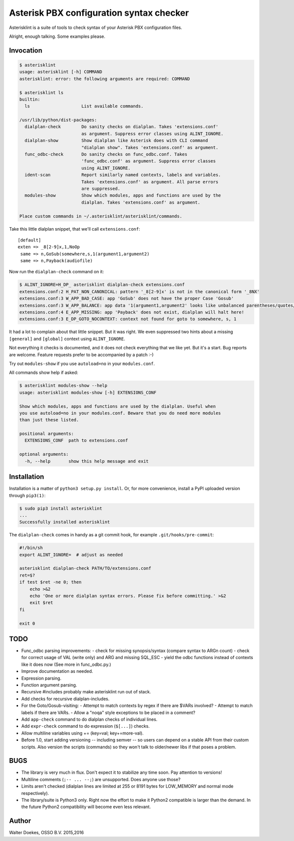 Asterisk PBX configuration syntax checker
=========================================

Asterisklint is a suite of tools to check syntax of your Asterisk PBX
configuration files.

Alright, enough talking. Some examples please.


Invocation
----------

.. code-block:: console

    $ asterisklint
    usage: asterisklint [-h] COMMAND
    asterisklint: error: the following arguments are required: COMMAND

    $ asterisklint ls
    builtin:
      ls                    List available commands.

    /usr/lib/python/dist-packages:
      dialplan-check        Do sanity checks on dialplan. Takes 'extensions.conf'
                            as argument. Suppress error classes using ALINT_IGNORE.
      dialplan-show         Show dialplan like Asterisk does with CLI command
                            "dialplan show". Takes 'extensions.conf' as argument.
      func_odbc-check       Do sanity checks on func_odbc.conf. Takes
                            'func_odbc.conf' as argument. Suppress error classes
                            using ALINT_IGNORE.
      ident-scan            Report similarly named contexts, labels and variables.
                            Takes 'extensions.conf' as argument. All parse errors
                            are suppressed.
      modules-show          Show which modules, apps and functions are used by the
                            dialplan. Takes 'extensions.conf' as argument.

    Place custom commands in ~/.asterisklint/asterisklint/commands.


Take this little dialplan snippet, that we'll call ``extensions.conf``::

    [default]
    exten => _8[2-9]x,1,NoOp
     same => n,GoSub(somewhere,s,1(argument1,argument2)
     same => n,Payback(audiofile)

Now run the ``dialplan-check`` command on it:

.. code-block:: console

    $ ALINT_IGNORE=H_DP_ asterisklint dialplan-check extensions.conf
    extensions.conf:2 H_PAT_NON_CANONICAL: pattern '_8[2-9]x' is not in the canonical form '_8NX'
    extensions.conf:3 W_APP_BAD_CASE: app 'GoSub' does not have the proper Case 'Gosub'
    extensions.conf:3 W_APP_BALANCE: app data '1(argument1,argument2' looks like unbalanced parentheses/quotes/curlies
    extensions.conf:4 E_APP_MISSING: app 'Payback' does not exist, dialplan will halt here!
    extensions.conf:3 E_DP_GOTO_NOCONTEXT: context not found for goto to somewhere, s, 1

It had a lot to complain about that little snippet. But it was right. We
even suppressed two hints about a missing ``[general]`` and ``[global]``
context using ``ALINT_IGNORE``.

Not everything it checks is documented, and it does not check everything
that we like yet. But it's a start. Bug reports are welcome. Feature requests
prefer to be accompanied by a patch :-)

Try out ``modules-show`` if you use ``autoload=no`` in your ``modules.conf``.

All commands show help if asked:

.. code-block:: console

    $ asterisklint modules-show --help
    usage: asterisklint modules-show [-h] EXTENSIONS_CONF

    Show which modules, apps and functions are used by the dialplan. Useful when
    you use autoload=no in your modules.conf. Beware that you do need more modules
    than just these listed.

    positional arguments:
      EXTENSIONS_CONF  path to extensions.conf

    optional arguments:
      -h, --help       show this help message and exit


Installation
------------

Installation is a matter of ``python3 setup.py install``. Or, for more convenience,
install a PyPI uploaded version through ``pip3(1)``:

.. code-block:: console

    $ sudo pip3 install asterisklint
    ...
    Successfully installed asterisklint


The ``dialplan-check`` comes in handy as a git commit hook, for example
``.git/hooks/pre-commit``:

.. code-block:: sh

    #!/bin/sh
    export ALINT_IGNORE=  # adjust as needed

    asterisklint dialplan-check PATH/TO/extensions.conf
    ret=$?
    if test $ret -ne 0; then
        echo >&2
        echo 'One or more dialplan syntax errors. Please fix before committing.' >&2
        exit $ret
    fi

    exit 0


TODO
----

* Func_odbc parsing improvements:
  - check for missing synopsis/syntax (compare syntax to ARGn count)
  - check for correct usage of VAL (write only) and ARG and missing SQL_ESC
  - yield the odbc functions instead of contexts like it does now
  (See more in func_odbc.py.)
* Improve documentation as needed.
* Expression parsing.
* Function argument parsing.
* Recursive #includes probably make asterisklint run out of stack.
* Add checks for recursive dialplan-includes.
* For the Goto/Gosub-visiting:
  - Attempt to match contexts by regex if there are $VARs involved?
  - Attempt to match labels if there are VARs.
  - Allow a "noqa" style exceptions to be placed in a comment?
* Add ``app-check`` command to do dialplan checks of individual lines.
* Add ``expr-check`` command to do expression (``$[...]``) checks.
* Allow multiline variables using += (key=val; key+=more-val).
* Before 1.0, start adding versioning -- including semver -- so users can
  depend on a stable API from their custom scripts. Also version the scripts
  (commands) so they won't talk to older/newer libs if that poses a problem.


BUGS
----

* The library is very much in flux. Don't expect it to stabilize any time
  soon. Pay attention to versions!
* Multiline comments (``;-- ... --;``) are unsupported. Does anyone use those?
* Limits aren't checked (dialplan lines are limited at 255 or 8191 bytes
  for LOW_MEMORY and normal mode respectively).
* The library/suite is Python3 only. Right now the effort to make it Python2
  compatible is larger than the demand. In the future Python2 compatibility
  will become even less relevant.


Author
------

Walter Doekes, OSSO B.V. 2015,2016
